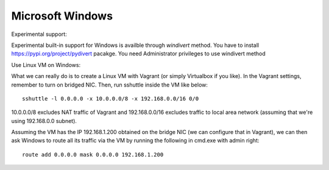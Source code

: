Microsoft Windows
=================

Experimental support::

Experimental built-in support for Windows is availble through `windivert` method.
You have to install https://pypi.org/project/pydivert pacakge.  You need Administrator privileges to use windivert method


Use Linux VM on Windows::

What we can really do is to create a Linux VM with Vagrant (or simply
Virtualbox if you like). In the Vagrant settings, remember to turn on bridged
NIC. Then, run sshuttle inside the VM like below::

    sshuttle -l 0.0.0.0 -x 10.0.0.0/8 -x 192.168.0.0/16 0/0

10.0.0.0/8 excludes NAT traffic of Vagrant and 192.168.0.0/16 excludes
traffic to local area network (assuming that we're using 192.168.0.0 subnet).

Assuming the VM has the IP 192.168.1.200 obtained on the bridge NIC (we can
configure that in Vagrant), we can then ask Windows to route all its traffic
via the VM by running the following in cmd.exe with admin right::

    route add 0.0.0.0 mask 0.0.0.0 192.168.1.200
